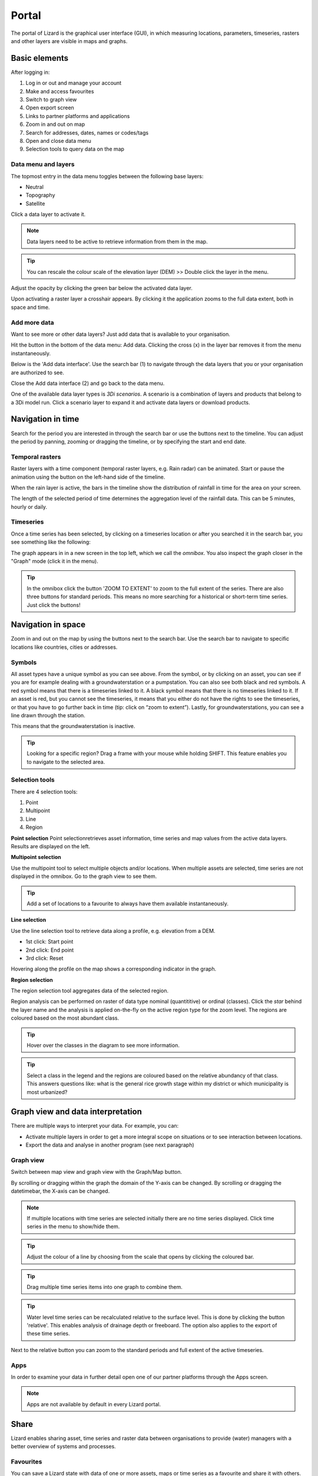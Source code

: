 ======
Portal
======

The portal of Lizard is the graphical user interface (GUI), in which measuring locations, parameters, timeseries, rasters and other layers are visible in maps and graphs.

Basic elements	
==============

After logging in:

.. image:: /images/e_portal_01.jpg

1. Log in or out and manage your account
2. Make and access favourites
3. Switch to graph view
4. Open export screen
5. Links to partner platforms and applications
6. Zoom in and out on map
7. Search for addresses, dates, names or codes/tags
8. Open and close data menu
9. Selection tools to query data on the map


Data menu and layers	
--------------------

The topmost entry in the data menu toggles between the following base layers:

- Neutral
- Topography
- Satellite 

Click a data layer to activate it.
   
.. note::
	Data layers need to be active to retrieve information from them in the map.
	
.. tip::
   You can rescale the colour scale of the elevation layer (DEM) >> Double click the layer in the menu.
   

Adjust the opacity by clicking the green bar below the activated data layer.

.. image:: /images/e_portal_02.jpg

Upon activating a raster layer a crosshair appears. By clicking it the application zooms to the full data extent, both in space and time.

Add more data
--------------------

Want to see more or other data layers? Just add data that is available to your organisation.

Hit the button in the bottom of the data menu: Add data. Clicking the cross (x) in the layer bar removes it from the menu instantaneously.

Below is the 'Add data interface'. Use the search bar (1) to navigate through the data layers that you or your organisation are authorized to see.

.. image:: /images/e_portal_03.jpg
   :height: 400px
   :width: 400 px
   :align: center

Close the Add data interface (2) and go back to the data menu.
	
One of the available data layer types is *3Di scenarios*. A scenario is a combination of layers and products that belong to a 3Di model run.
Click a scenario layer to expand it and activate data layers or download products. 

Navigation in time	
==================

Search for the period you are interested in through the search bar or use the buttons next to the timeline.
You can adjust the period by panning, zooming or dragging the timeline, or by specifying the start and end date. 

Temporal rasters
----------------

Raster layers with a time component (temporal raster layers, e.g. Rain radar) can be animated.
Start or pause the animation using the button on the left-hand side of the timeline.
	
.. image:: /images/e_portal_04.jpg
   :align: center
   
When the rain layer is active, the bars in the timeline show the distribution of rainfall in time for the area on your screen.

The length of the selected period of time determines the aggregation level of the rainfall data. This can be 5 minutes, hourly or daily.

Timeseries
----------

Once a time series has been selected, by clicking on a timeseries location or after you searched it in the search bar, you see something like the following:

.. image:: /images/e_portal_05.jpg
   :align: center
   
The graph appears in in a new screen in the top left, which we call the *omnibox*.  You also inspect the graph closer in the "Graph" mode (click it in the menu). 
	
.. tip::
   In the omnibox click the button 'ZOOM TO EXTENT' to zoom to the full extent of the series. There are also three buttons for standard periods. This means no more searching for a historical or short-term time series. Just click the buttons! 

Navigation in space	
===================

Zoom in and out on the map by using the buttons next to the search bar.
Use the search bar to navigate to specific locations like countries, cities or addresses.

Symbols
-------

.. image:: /images/e_portal_12.png 
    :align: center

All asset types have a unique symbol as you can see above.
From the symbol, or by clicking on an asset, you can see if you are for example dealing with a groundwaterstation or a pumpstation.
You can also see both black and red symbols.
A red symbol means that there is a timeseries linked to it.
A black symbol means that there is no timeseries linked to it.
If an asset is red, but you cannot see the timeseries, it means that you either do not have the rights to see the timeseries,
or that you have to go further back in time (tip: click on “zoom to extent”).
Lastly, for groundwaterstations, you can see a line drawn through the station.

.. image:: /images/e_portal_13.png 
    :align: center

This means that the groundwaterstation is inactive. 

.. tip::
	Looking for a specific region? Drag a frame with your mouse while holding SHIFT. This feature enables you to navigate to the selected area.

Selection tools
----------------
   
There are 4 selection tools:

.. image:: /images/e_portals_selection01.jpg
   :align: right 
   
1. Point
2. Multipoint
3. Line
4. Region
   
**Point selection** 
Point selectionretrieves asset information, time series and map values from the active data layers. Results are displayed on the left.


**Multipoint selection** 

.. image:: /images/e_portals_selection02.jpg
   :align: right
   
Use the multipoint tool to select multiple objects and/or locations.
When multiple assets are selected, time series are not displayed in the omnibox. 
Go to the graph view to see them.

.. tip::
	Add a set of locations to a favourite to always have them available instantaneously.

**Line selection** 	

.. image:: /images/e_portals_selection03.jpg
   :align: right 
   
Use the line selection tool to retrieve data along a profile, e.g. elevation from a DEM.

* 1st click: Start point
* 2nd click: End point
* 3rd click: Reset

.. image:: /images/e_portal_11.jpg
   :height: 400px
   :width: 300 px
   :align: center
   
Hovering along the profile on the map shows a corresponding indicator in the graph.

**Region selection** 

The region selection tool aggregates data of the selected region. 

.. image:: /images/e_portals_selection04.jpg
   :align: right 

.. image:: /images/e_portal_06.jpg
   :align: center
   
Region analysis can be performed on raster of data type nominal (quantititive) or ordinal (classes). Click the *star* behind the layer name and the analysis is applied on-the-fly on the active region type for the zoom level. The regions are coloured based on the most abundant class.

.. tip::
    Hover over the classes in the diagram to see more information.

.. tip::
	Select a class in the legend and the regions are coloured based on the relative abundancy of that class. 
	This answers questions like: what is the general rice growth stage within my district or which municipality is most urbanized?

Graph view and data interpretation
==================================

There are multiple ways to interpret your data. For example, you can:

* Activate multiple layers in order to get a more integral scope on situations or to see interaction between locations.
* Export the data and analyse in another program (see next paragraph) 
 
Graph view
----------

Switch between map view and graph view with the Graph/Map button.

.. image:: /images/e_portal_07.jpg

By scrolling or dragging within the graph the domain of the Y-axis can be changed. By scrolling or dragging the datetimebar, the X-axis can be changed. 

.. note::
	If multiple locations with time series are selected initially there are no time series displayed. Click time series in the menu to show/hide them.

.. tip::
	Adjust the colour of a line by choosing from the scale that opens by clicking the coloured bar.

.. tip::
	Drag multiple time series items into one graph to combine them. 

.. tip::
	Water level time series can be recalculated relative to the surface level. This is done by clicking the button 'relative'. This enables analysis of drainage depth or freeboard.  The option also applies to the export of these time series.

Next to the relative button you can zoom to the standard periods and full extent of the active timeseries.

Apps
------

In order to examine your data in further detail open one of our partner platforms through the Apps screen.

.. note::
	Apps are not available by default in every Lizard portal.

Share
=====

Lizard enables sharing asset, time series and raster data between organisations to provide (water) managers with a better overview of systems and processes.

Favourites
----------------

You can save a Lizard state with data of one or more assets, maps or time series as a favourite and share it with others.

.. image:: /images/e_portal_08.jpg
   :height: 400px
   :width: 300 px
   :align: center
   
Open the Favourites dropdown and enter a name/short description. You can save a specific period or one that is relative to ‘now’. In that case, the favourite is always up to date.

Click a favourite to load the Lizard state that was saved in it. A link to the favourite can be retrieved by clicking the blue symbol next to the delete button.